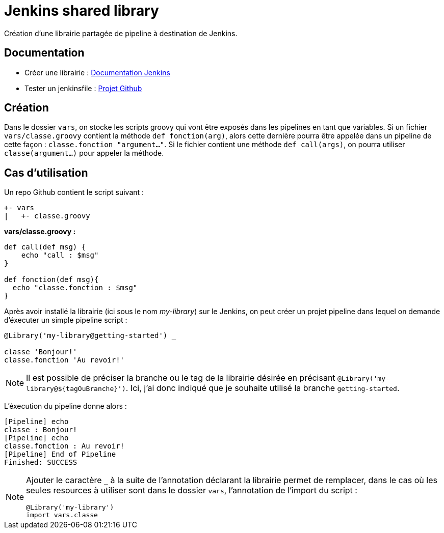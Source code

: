= Jenkins shared library =

Création d'une librairie partagée de pipeline à destination de Jenkins.

== Documentation ==
 - Créer une librairie : https://jenkins.io/doc/book/pipeline/shared-libraries/[Documentation Jenkins]
 - Tester un jenkinsfile : https://github.com/jenkinsci/JenkinsPipelineUnit[Projet Github]

== Création ==
Dans le dossier `vars`, on stocke les scripts groovy qui vont être exposés dans les pipelines en tant que variables.
Si un fichier `vars/classe.groovy` contient la méthode `def fonction(arg)`, alors cette dernière pourra être appelée dans un pipeline de cette façon : `classe.fonction "argument..."`.
Si le fichier contient une méthode `def call(args)`, on pourra utiliser `classe(argument...)` pour appeler la méthode.

== Cas d'utilisation ==
Un repo Github contient le script suivant :
----
+- vars
|   +- classe.groovy
----

*vars/classe.groovy :*
[source,groovy]
----
def call(def msg) {
    echo "call : $msg"
}

def fonction(def msg){
  echo "classe.fonction : $msg"
}
----

Après avoir installé la librairie (ici sous le nom _my-library_) sur le Jenkins, on peut créer un projet pipeline dans lequel on demande d'éxecuter un simple pipeline script :
[source,groovy]
----
@Library('my-library@getting-started') _

classe 'Bonjour!'
classe.fonction 'Au revoir!'
----
[NOTE]
====
Il est possible de préciser la branche ou le tag de la librairie désirée en précisant `@Library('my-library@${tagOuBranche}')`.
Ici, j'ai donc indiqué que je souhaite utilisé la branche `getting-started`.
====
L'éxecution du pipeline donne alors :
----
[Pipeline] echo
classe : Bonjour!
[Pipeline] echo
classe.fonction : Au revoir!
[Pipeline] End of Pipeline
Finished: SUCCESS
----

[NOTE]
====
Ajouter le caractère `_` à la suite de l'annotation déclarant la librairie permet de remplacer, dans le cas où les seules resources à utiliser sont dans le dossier `vars`, l'annotation de
 l'import du script :

 @Library('my-library')
 import vars.classe
====
